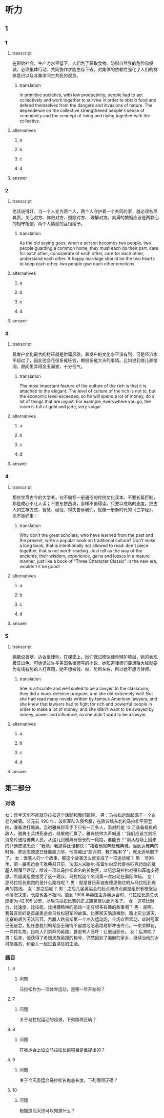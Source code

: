 * 听力

** 1

*** 1

**** transcript

在原始社会，生产力水平低下，人们为了获取食物、防御自然界的危险和侵袭，必须集体行动、共同协作才能生存下去。对集体的依赖性强化了人们的群体意识以及与集体同生共死的观念。

***** translation

In primitive societies, with low productivity, people had to act collectively and work together to survive in order to obtain food and defend themselves from the dangers and invasions of nature. The dependence on the collective strengthened people's sense of community and the concept of living and dying together with the collective.

**** alternatives

***** a



***** b



***** c



***** d



**** answer



*** 2

**** transcript

老话说得好，当一个人变为两个人，两个人守护着一个共同的家，就必须各尽其责，关心对方、体贴对方、照顾对方、 理解对方。美满的婚姻应该是两颗心的相守相依，两个人情感的互相给予。

***** translation

As the old saying goes, when a person becomes two people, two people guarding a common home, they must each do their part, care for each other, considerate of each other, care for each other, understand each other. A happy marriage should be the two hearts to keep each other, two people give each other emotions.

**** alternatives

***** a



***** b



***** c



***** d



**** answer



*** 3

**** transcript

暴发户文化最大的特征就是附庸风雅。暴发户的文化水平没有到，可是经济水平超过了，因此他会花很多冤枉钱，做很多冤大头的事情。比如说到哪儿都摆阔，房间里弄得金玉满堂，十分俗气。

***** translation

The most important feature of the culture of the rich is that it is attached to the elegant. The level of culture of the rich is not to, but the economic level exceeded, so he will spend a lot of money, do a lot of things that are unjust. For example, everywhere you go, the room is full of gold and jade, very vulgar.

**** alternatives

***** a



***** b



***** c



***** d



**** answer



*** 4

**** transcript

那些学贯古今的大学者，何不编写一册通俗的传统文化读本。不要长篇巨制，那是成心不让人读；不要东拼西凑，那样不值得读。只要以成熟的态度，把古人的生存方式、智慧、经验、得失告诉我们，就像一册新时代的《三字经》，岂不是好事！

***** translation

Why don't the great scholars, who have learned from the past and the present, write a popular book on traditional culture? Don't make a long book, that is intentionally not allowed to read: don't piece together, that is not worth reading. Just tell us the way of the ancients, their wisdom, experience, gains and losses in a mature manner, just like a book of "Three Character Classic" in the new era, wouldn't it be good!

**** alternatives

***** a



***** b



***** c



***** d



**** answer



*** 5

**** transcript

她能说善辩，适合当律师。在课堂上，她们做过模拟律师辩护项目，她的表现极其出色。可她读过许多美国名律师写的小说，她知道律师们要想赚大钱就要为有钱有势的人打官司，她不想被钱、权、势所左右，所以她不想当律师。

***** translation

She is articulate and well suited to be a lawyer. In the classroom, they did a mock defense program, and she did extremely well. But she had read many novels written by famous American lawyers, and she knew that lawyers had to fight for rich and powerful people in order to make a lot of money, and she didn't want to be swayed by money, power and influence, so she didn't want to be a lawyer.

**** alternatives

***** a



***** b



***** c



***** d



**** answer

**  第二部分

*** 对话

女：您今天能不能就马拉松这个话题和我们聊聊。
男：马拉松运动起源于一个古老的故事。公元前 490 年，波斯军队入侵希腊，在雅典城东北的马拉松平原登陆，准备攻打雅典。当时雅典将军手下只有一万多人，面对的是 10 万装备精良的敌人。雅典士兵拼死奋战，结果他们赢了。雅典统帅大声喊道：“我们应该立刻把消息传送给雅典人民，从这儿到雅典有很长的一段路，谁能去？”刚从战场上回来的菲迪皮德思说：“我能，我跑得比谁都快！”接着他就奔赴雅典城。当到达雅典的时候，菲迪皮德思已经筋疲力尽，他高喊出“高兴吧，我们胜利了”，就永远地倒下了。
女：很感人的一个故事，那这个故事怎么就变成了一项运动呢？
男：1896 年，第一届奥运会于雅典召开前，法国人米歇尔·布雷尔向现代奥林匹克运动的奠基人顾拜旦建议，增设一项以马拉松命名的长跑赛，以纪念马拉松战役和菲迪皮德思。希腊奥组委接受了这一建议，马拉松这个名词第一次出现在国际体坛。
女：那马拉松长跑跑的是什么路线呢？
男：就是昔日菲迪皮德思跑过的从马拉松到雅典的路线。
女：那之后呢？
男：之后几届奥运会的起点和终点都是组织者根据当地情况决定，长度也各不相同。直到 1908 年英国主办奥运会时，马拉松长跑总长度定为 42.195 公里，以后马拉松比赛的正式距离就以此为准了。
女：这项比耐力、比速度、比技能、比拼搏精神的运动一定有很多有趣的故事吧？
男：是啊。我最喜欢的是首届奥运会马拉松冠军的故事。比赛那天酷热难耐，路上灰尘满天，比赛的艰苦无法形容。希腊人路易斯第一个冲入运动场，全场欢声雷动，此时冠军已无悬念，担任总裁判的希腊王储情不自禁地陪着路易斯冲击终点。一束束鲜花，一件件礼物，投向人们崇拜的英雄，甚至有人高呼：让他当部长。
女：后来呢？
男：后来，他获得了希腊民族英雄的称号，仍然回到了偏僻的家乡，继续当他的乡村邮递员，和妻儿一起过着清贫的生活。

*** 题目

**** 6

***** 问题

马拉松作为一项体育运动，是哪一年开始的？

**** 7

***** 问题

关于马拉松运动的起源，下列哪项正确？

**** 8

***** 问题

在奥运会上设立马拉松长跑项目是谁提出的？

**** 9

***** 问题

关于今天奥运会马拉松长跑总长度，下列哪项正确？

**** 10

***** 问题

根据这段采访可以知道什么？

